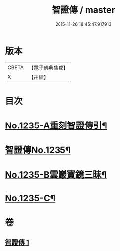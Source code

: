 #+TITLE: 智證傳 / master
#+DATE: 2015-11-26 18:45:47.917913
* 版本
 |     CBETA|【電子佛典集成】|
 |         X|【卍續】    |

* 目次
* [[file:KR6q0127_001.txt::001-0170b1][No.1235-A重刻智證傳引¶]]
* [[file:KR6q0127_001.txt::0170c3][智證傳No.1235¶]]
* [[file:KR6q0127_001.txt::0193b2][No.1235-B雲巖寶鏡三昧¶]]
* [[file:KR6q0127_001.txt::0195b13][No.1235-C¶]]
* 卷
** [[file:KR6q0127_001.txt][智證傳 1]]
